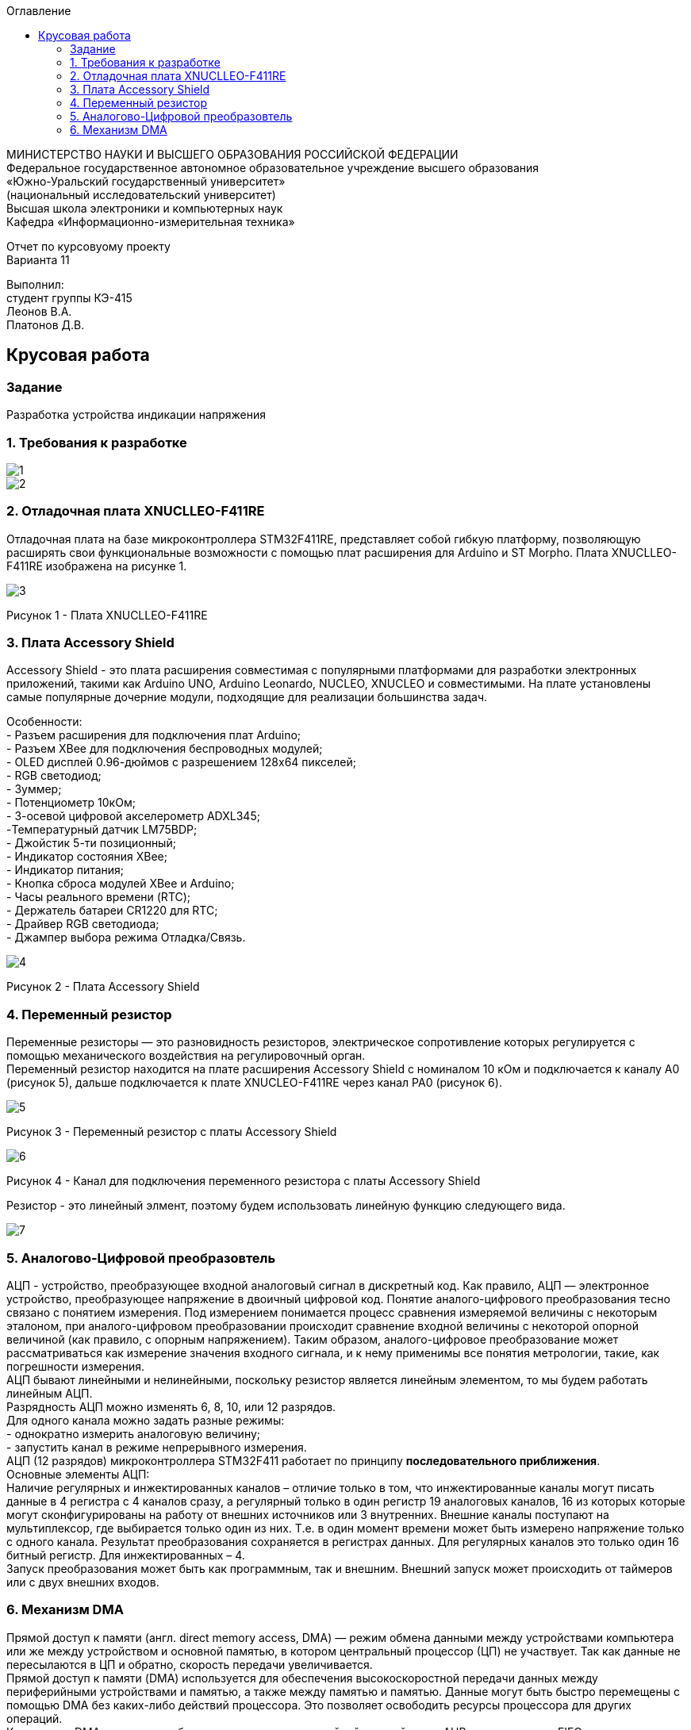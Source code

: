 :imagesdir: images
:toc:
:toc-title: Оглавление

[.text-center]
МИНИСТЕРСТВО НАУКИ И ВЫСШЕГО ОБРАЗОВАНИЯ РОССИЙСКОЙ ФЕДЕРАЦИИ +
Федеральное государственное автономное образовательное учреждение высшего образования +
«Южно-Уральский государственный университет» +
(национальный исследовательский университет) +
Высшая школа электроники и компьютерных наук +
Кафедра «Информационно-измерительная техника»

[.text-center]

Отчет по курсовуому проекту +
Варианта 11

[.text-right]
Выполнил: +
студент группы КЭ-415 +
Леонов В.А. +
Платонов Д.В.

:toc:
:toc-title: ОГЛАВЛЕНИЕ:

== Крусовая работа
=== Задание
--
Разработка устройства индикации напряжения
--
=== 1. Требования к разработке

image::1.jpg[]
image::2.jpg[]

=== 2. Отладочная плата XNUCLLEO-F411RE

Отладочная плата на базе микроконтроллера STM32F411RE, представляет собой гибкую платформу, позволяющую расширять свои функциональные возможности с помощью плат расширения для Arduino и ST Morpho. Плата XNUCLLEO-F411RE изображена на рисунке 1.

image::3.jpg[]
Рисунок 1 - Плата XNUCLLEO-F411RE

=== 3. Плата Accessory Shield

Accessory Shield - это плата расширения совместимая с популярными платформами для разработки электронных приложений, такими как Arduino UNO, Arduino Leonardo, NUCLEO, XNUCLEO и совместимыми. На плате установлены самые популярные дочерние модули, подходящие для реализации большинства задач.

Особенности: +
- Разъем расширения для подключения плат Arduino; +
- Разъем XBee для подключения беспроводных модулей; +
- OLED дисплей 0.96-дюймов с разрешением 128x64 пикселей; +
- RGB светодиод; +
- Зуммер; +
- Потенциометр 10кОм; + 
- 3-осевой цифровой акселерометр ADXL345; +
-Температурный датчик LM75BDP; +
- Джойстик 5-ти позиционный; +
- Индикатор состояния XBee; +
- Индикатор питания; +
- Кнопка сброса модулей XBee и Arduino; +
- Часы реального времени (RTC); +
- Держатель батареи CR1220 для RTC; +
- Драйвер RGB светодиода; +
- Джампер выбора режима Отладка/Связь.

image::4.jpg[]
Рисунок 2 - Плата Accessory Shield

=== 4. Переменный резистор

Переменные резисторы — это разновидность резисторов, электрическое сопротивление которых регулируется с помощью механического воздействия на регулировочный орган. +
Переменный резистор находится на плате расширения  Accessory Shield с номиналом 10 кОм и подключается к каналу А0 (рисунок 5), дальше подключается к плате XNUCLEO-F411RE через канал PA0 (рисунок 6).

image::5.jpg[]
Рисунок 3 - Переменный резистор с платы  Accessory Shield

image::6.jpg[]
Рисунок 4 - Канал для подключения переменного резистора с платы  Accessory Shield

Резистор - это линейный элмент, поэтому будем использовать линейную функцию следующего вида.

image::7.jpg[]

=== 5. Аналогово-Цифровой преобразовтель

АЦП - устройство, преобразующее входной аналоговый сигнал в дискретный код. Как правило, АЦП — электронное устройство, преобразующее напряжение в двоичный цифровой код. Понятие аналого-цифрового преобразования тесно связано с понятием измерения. Под измерением понимается процесс сравнения измеряемой величины с некоторым эталоном, при аналого-цифровом преобразовании происходит сравнение входной величины с некоторой опорной величиной (как правило, с опорным напряжением). Таким образом, аналого-цифровое преобразование может рассматриваться как измерение значения входного сигнала, и к нему применимы все понятия метрологии, такие, как погрешности измерения. +
АЦП бывают линейными и нелинейными, поскольку резистор является линейным элементом, то мы будем работать линейным АЦП. + 
Разрядность АЦП можно изменять 6, 8, 10, или 12 разрядов. +
Для одного канала можно задать разные режимы: +
- однократно измерить аналоговую величину; + 
- запустить канал в режиме непрерывного измерения. +
АЦП (12 разрядов) микроконтроллера STM32F411 работает по принципу *последовательного приближения*. +
 Основные элементы АЦП: +
Наличие регулярных и инжектированных каналов – отличие только в том, что инжектированные каналы могут писать данные в 4 регистра с 4 каналов сразу, а регулярный только в один регистр
19  аналоговых каналов,  16 из которых которые могут сконфигурированы на работу от внешних источников или 3 внутренних.
Внешние каналы поступают на мультиплексор, где выбирается только один из них. Т.е. в один момент времени может быть измерено напряжение только с одного канала.
Результат преобразования сохраняется в регистрах данных. Для регулярных каналов это только один 16 битный регистр. Для инжектированных – 4. +
Запуск преобразования может быть как программным, так и внешним. Внешний запуск может происходить от таймеров или с двух внешних входов.

=== 6. Механизм DMA

Прямой доступ к памяти (англ. direct memory access, DMA) — режим обмена данными между устройствами компьютера или же между устройством и основной памятью, в котором центральный процессор (ЦП) не участвует. Так как данные не пересылаются в ЦП и обратно, скорость передачи увеличивается. +
Прямой доступ к памяти (DMA) используется для обеспечения высокоскоростной передачи данных между периферийными устройствами и памятью, а также между памятью и памятью. Данные могут быть быстро перемещены с помощью DMA без каких-либо действий процессора. Это позволяет освободить ресурсы процессора для других операций. +
Контроллер DMA сочетает в себе мощную архитектуру двойной главной шины AHB с независимым FIFO для оптимизации пропускной способности системы на основе сложной архитектуры матрицы шин. +
Основными функциями DMA являются: +
• Двойная архитектура главной шины AHB, одна из которых предназначена для доступа к памяти, а другая - для доступа к периферийным устройствам. +
• Интерфейс программирования AHB slave, поддерживающий только 32-разрядный доступ. +
• 8 потоков для каждого контроллера DMA, до 8 каналов (запросов) на поток. +
• Глубина из четырех слов 32 буфера памяти первого входа и первого выхода (FIFO) на поток, которые можно
использовать в режиме FIFO или в прямом режиме. +
Каждая передача DMA состоит из трех операций: +
 Загрузка данных из регистра периферийного модуля или адреса в памяти через внутренний регистр. +
 Сохранение данных, загруженных во внутренний регистр в указанное место. Им может быть периферийный модуль или адрес в памяти. +
 Увеличение адресов источника и приемника при необходимости. +

Из справочного руководства в таблице 28, можно увидеть к какому каналу подходит АЦП (рисунок 4).+

image::8.jpg[] 
Рисунок 4 


